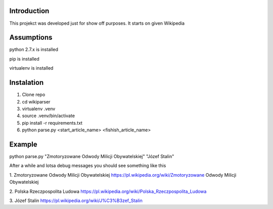 Introduction
============
This projekct was developed just for show off purposes. It starts on given Wikipedia

Assumptions
===========
python 2.7.x is installed

pip is installed

virtualenv is installed

Instalation
===========

1. Clone repo
2. cd wikiparser
3. virtualenv .venv
4. source .venv/bin/activate
5. pip install -r requirements.txt
6. python parse.py <start_article_name> <fishish_article_name>


Example
=======

python parse.py "Zmotoryzowane Odwody Milicji Obywatelskiej" "Józef Stalin"

After a while and lotsa debug messages you should see something like this


1. Zmotoryzowane Odwody Milicji Obywatelskiej
https://pl.wikipedia.org/wiki/Zmotoryzowane Odwody Milicji Obywatelskiej

2. Polska Rzeczpospolita Ludowa
https://pl.wikipedia.org/wiki/Polska_Rzeczpospolita_Ludowa

3. Józef Stalin
https://pl.wikipedia.org/wiki/J%C3%B3zef_Stalin


